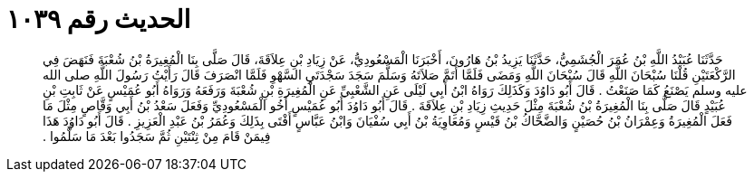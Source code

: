 
= الحديث رقم ١٠٣٩

[quote.hadith]
حَدَّثَنَا عُبَيْدُ اللَّهِ بْنُ عُمَرَ الْجُشَمِيُّ، حَدَّثَنَا يَزِيدُ بْنُ هَارُونَ، أَخْبَرَنَا الْمَسْعُودِيُّ، عَنْ زِيَادِ بْنِ عِلاَقَةَ، قَالَ صَلَّى بِنَا الْمُغِيرَةُ بْنُ شُعْبَةَ فَنَهَضَ فِي الرَّكْعَتَيْنِ قُلْنَا سُبْحَانَ اللَّهِ قَالَ سُبْحَانَ اللَّهِ وَمَضَى فَلَمَّا أَتَمَّ صَلاَتَهُ وَسَلَّمَ سَجَدَ سَجْدَتَىِ السَّهْوِ فَلَمَّا انْصَرَفَ قَالَ رَأَيْتُ رَسُولَ اللَّهِ صلى الله عليه وسلم يَصْنَعُ كَمَا صَنَعْتُ ‏.‏ قَالَ أَبُو دَاوُدَ وَكَذَلِكَ رَوَاهُ ابْنُ أَبِي لَيْلَى عَنِ الشَّعْبِيِّ عَنِ الْمُغِيرَةِ بْنِ شُعْبَةَ وَرَفَعَهُ وَرَوَاهُ أَبُو عُمَيْسٍ عَنْ ثَابِتِ بْنِ عُبَيْدٍ قَالَ صَلَّى بِنَا الْمُغِيرَةُ بْنُ شُعْبَةَ مِثْلَ حَدِيثِ زِيَادِ بْنِ عِلاَقَةَ ‏.‏ قَالَ أَبُو دَاوُدَ أَبُو عُمَيْسٍ أَخُو الْمَسْعُودِيِّ وَفَعَلَ سَعْدُ بْنُ أَبِي وَقَّاصٍ مِثْلَ مَا فَعَلَ الْمُغِيرَةُ وَعِمْرَانُ بْنُ حُصَيْنٍ وَالضَّحَّاكُ بْنُ قَيْسٍ وَمُعَاوِيَةُ بْنُ أَبِي سُفْيَانَ وَابْنُ عَبَّاسٍ أَفْتَى بِذَلِكَ وَعُمَرُ بْنُ عَبْدِ الْعَزِيزِ ‏.‏ قَالَ أَبُو دَاوُدَ هَذَا فِيمَنْ قَامَ مِنْ ثِنْتَيْنِ ثُمَّ سَجَدُوا بَعْدَ مَا سَلَّمُوا ‏.‏